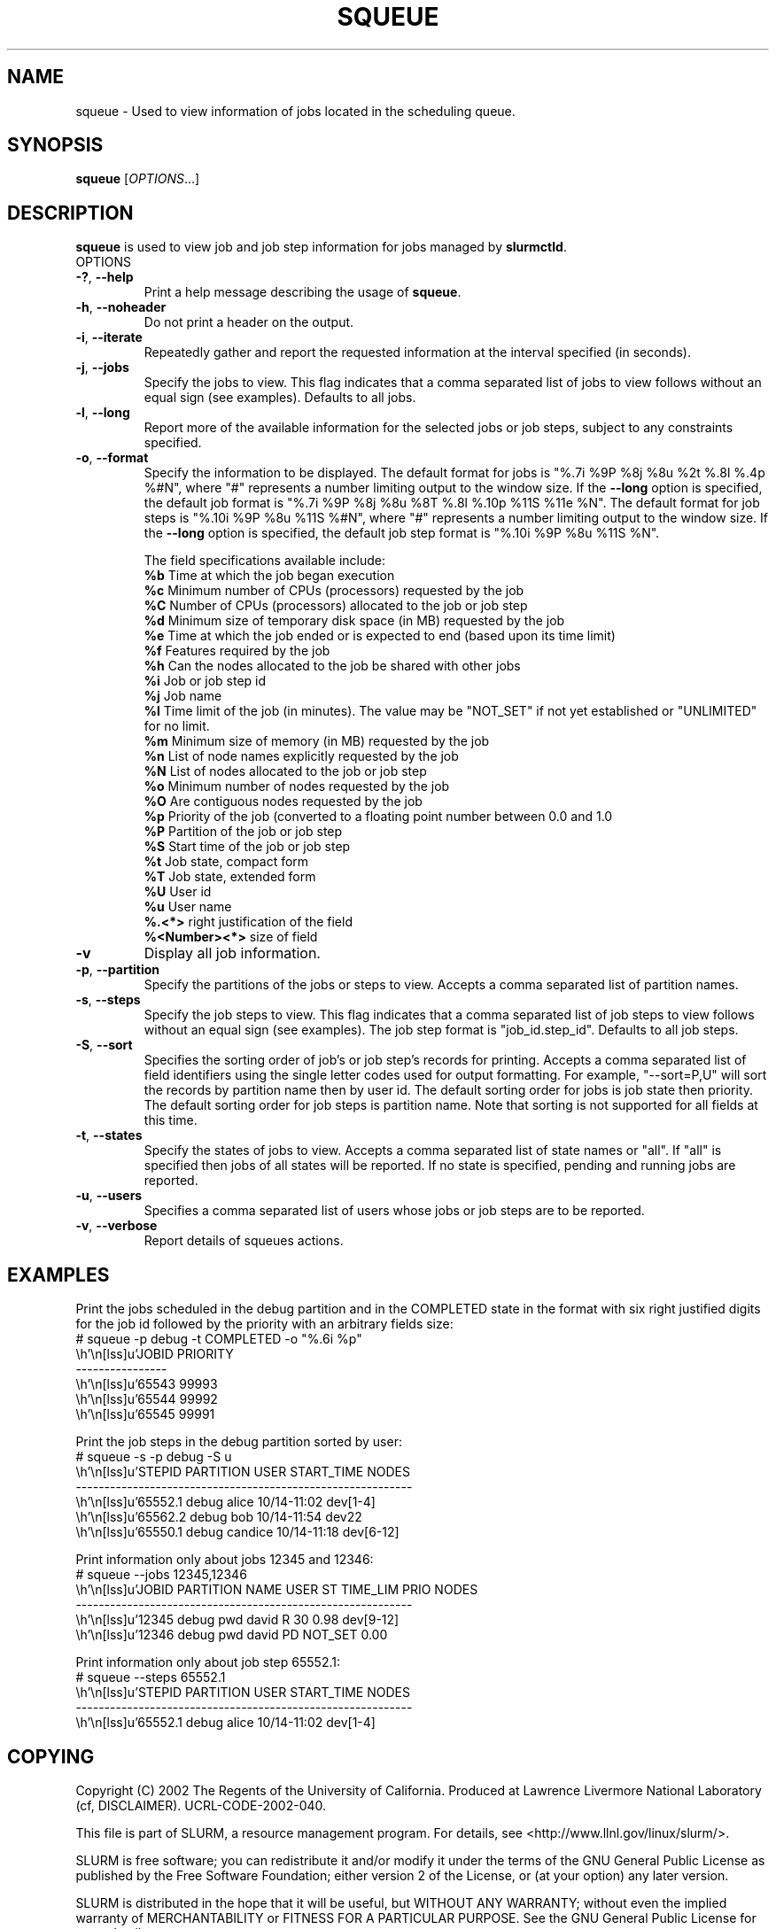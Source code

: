 .TH SQUEUE "1" "May 2003" "squeue 0.1" "Slurm components"

.SH "NAME"
squeue \- Used to view information of jobs located in the scheduling queue.

.SH "SYNOPSIS"
\fBsqueue\fR [\fIOPTIONS\fR...] 

.SH "DESCRIPTION"
\fBsqueue\fR is used to view job and job step information for jobs managed by 
\fBslurmctld\fR. 

.TP
OPTIONS
.TP
\fB\-?\fR, \fB\-\-help\fR
Print a help message describing the usage of \fBsqueue\fR.
.TP
\fB\-h\fR, \fB\-\-noheader\fR
Do not print a header on the output.
.TP
\fB\-i\fR, \fB\-\-iterate\fR
Repeatedly gather and report the requested information at the interval
specified (in seconds).
.TP
\fB\-j\fR, \fB\-\-jobs\fR
Specify the jobs to view.  This flag indicates that a comma separated list 
of jobs to view follows without an equal sign (see examples).
Defaults to all jobs.
.TP
\fB\-l\fR, \fB\-\-long\fR
Report more of the available information for the selected jobs or job steps, 
subject to any constraints specified.
.TP
\fB\-o\fR, \fB\-\-format\fR
Specify the information to be displayed.  
The default format for jobs is "%.7i %9P %8j %8u %2t %.8l %.4p %#N", where "#" 
represents a number limiting output to the window size.
If the \fB\-\-long\fR option is specified, the default job format is 
"%.7i %9P %8j %8u %8T %.8l %.10p %11S %11e %N".
The default format for job steps is "%.10i %9P %8u %11S %#N", where "#" 
represents a number limiting output to the window size.
If the \fB\-\-long\fR option is specified, the default job step format 
is "%.10i %9P %8u %11S %N".

The field specifications available include: 
.br
\fB%b\fR Time at which the job began execution
.br
\fB%c\fR Minimum number of CPUs (processors) requested by the job
.br
\fB%C\fR Number of CPUs (processors) allocated to the job or job step
.br
\fB%d\fR Minimum size of temporary disk space (in MB) requested by the job
.br
\fB%e\fR Time at which the job ended or is expected to end (based upon its time
limit)
.br
\fB%f\fR Features required by the job
.br
\fB%h\fR Can the nodes allocated to the job be shared with other jobs
.br
\fB%i\fR Job or job step id
.br
\fB%j\fR Job name
.br
\fB%l\fR Time limit of the job (in minutes). The value may be "NOT_SET" 
if not yet established or "UNLIMITED" for no limit.
.br
\fB%m\fR Minimum size of memory (in MB) requested by the job
.br
\fB%n\fR List of node names explicitly requested by the job
.br
\fB%N\fR List of nodes allocated to the job or job step
.br
\fB%o\fR Minimum number of nodes requested by the job
.br
\fB%O\fR Are contiguous nodes requested by the job
.br
\fB%p\fR Priority of the job (converted to a floating point number between 0.0 and 1.0
.br
\fB%P\fR Partition of the job or job step
.br
\fB%S\fR Start time of the job or job step
.br
\fB%t\fR Job state, compact form
.br
\fB%T\fR Job state, extended form
.br
\fB%U\fR User id
.br
\fB%u\fR User name
.br
\fB%.<*>\fR right justification of the field
.br 
\fB%<Number><*>\fR size of field
.TP
\fB\-v\fR
Display all job information.
.TP
\fB\-p\fR, \fB\-\-partition\fR
Specify the partitions of the jobs or steps to view. Accepts a comma separated 
list of partition names.
.TP
\fB\-s\fR, \fB\-\-steps\fR
Specify the job steps to view.  This flag indicates that a comma separated list 
of job steps to view follows without an equal sign (see examples).
The job step format is "job_id.step_id". Defaults to all job steps.
.TP
\fB\-S\fR, \fB\-\-sort\fR
Specifies the sorting order of job's or job step's records for printing. 
Accepts a comma separated list of field identifiers using the single letter 
codes used for output formatting. For example, "\-\-sort=P,U" will sort the
records by partition name then by user id. 
The default sorting order for jobs is job state then priority. 
The default sorting order for job steps is partition name.
Note that sorting is not supported for all fields at this time.
.TP
\fB\-t\fR, \fB\-\-states\fR
Specify the states of jobs to view.  Accepts a comma separated list of
state names or "all". If "all" is specified then jobs of all states will be 
reported. If no state is specified, pending and running jobs are reported.
.TP
\fB\-u\fR, \fB\-\-users\fR
Specifies a comma separated list of users whose jobs or job steps are to be
reported.
.TP
\fB\-v\fR, \fB\-\-verbose\fR
Report details of squeues actions.


.SH "EXAMPLES"
.eo
Print the jobs scheduled in the debug partition and in the 
COMPLETED state in the format with six right justified digits for 
the job id followed by the priority with an arbitrary fields size:
.br
# squeue -p debug -t COMPLETED -o "%.6i %p"
.br
 JOBID PRIORITY
.br
----------------
.br
 65543 99993 
.br
 65544 99992 
.br
 65545 99991 
.ec

.eo
Print the job steps in the debug partition sorted by user:
.br
# squeue -s -p debug -S u
.br
 STEPID     PARTITION   USER      START_TIME    NODES
.br
-----------------------------------------------------------
.br
 65552.1    debug       alice     10/14-11:02   dev[1-4]
.br
 65562.2    debug       bob       10/14-11:54   dev22
.br
 65550.1    debug       candice   10/14-11:18   dev[6-12]
.ec

.eo
Print information only about jobs 12345 and 12346:
.br
# squeue --jobs 12345,12346
.br
  JOBID PARTITION NAME  USER   ST TIME_LIM PRIO NODES
.br
-----------------------------------------------------------
.br
  12345 debug     pwd   david  R        30 0.98 dev[9-12]
.br
  12346 debug     pwd   david  PD  NOT_SET 0.00
.ec

.eo
Print information only about job step 65552.1:
.br
# squeue --steps 65552.1
.br
 STEPID     PARTITION   USER      START_TIME    NODES
.br
-----------------------------------------------------------
.br
 65552.1    debug       alice     10/14-11:02   dev[1-4]
.ec

.SH "COPYING"
Copyright (C) 2002 The Regents of the University of California.
Produced at Lawrence Livermore National Laboratory (cf, DISCLAIMER).
UCRL-CODE-2002-040.
.LP
This file is part of SLURM, a resource management program.
For details, see <http://www.llnl.gov/linux/slurm/>.
.LP
SLURM is free software; you can redistribute it and/or modify it under
the terms of the GNU General Public License as published by the Free
Software Foundation; either version 2 of the License, or (at your option)
any later version.
.LP
SLURM is distributed in the hope that it will be useful, but WITHOUT ANY
WARRANTY; without even the implied warranty of MERCHANTABILITY or FITNESS
FOR A PARTICULAR PURPOSE.  See the GNU General Public License for more
details.
.SH "SEE ALSO"
\fBslurm_load_ctl_conf\fR(3), \fBslurm_load_jobs\fR(3),
\fBslurm_load_node\fR(3), 
\fBslurm_load_partitions\fR(3)

